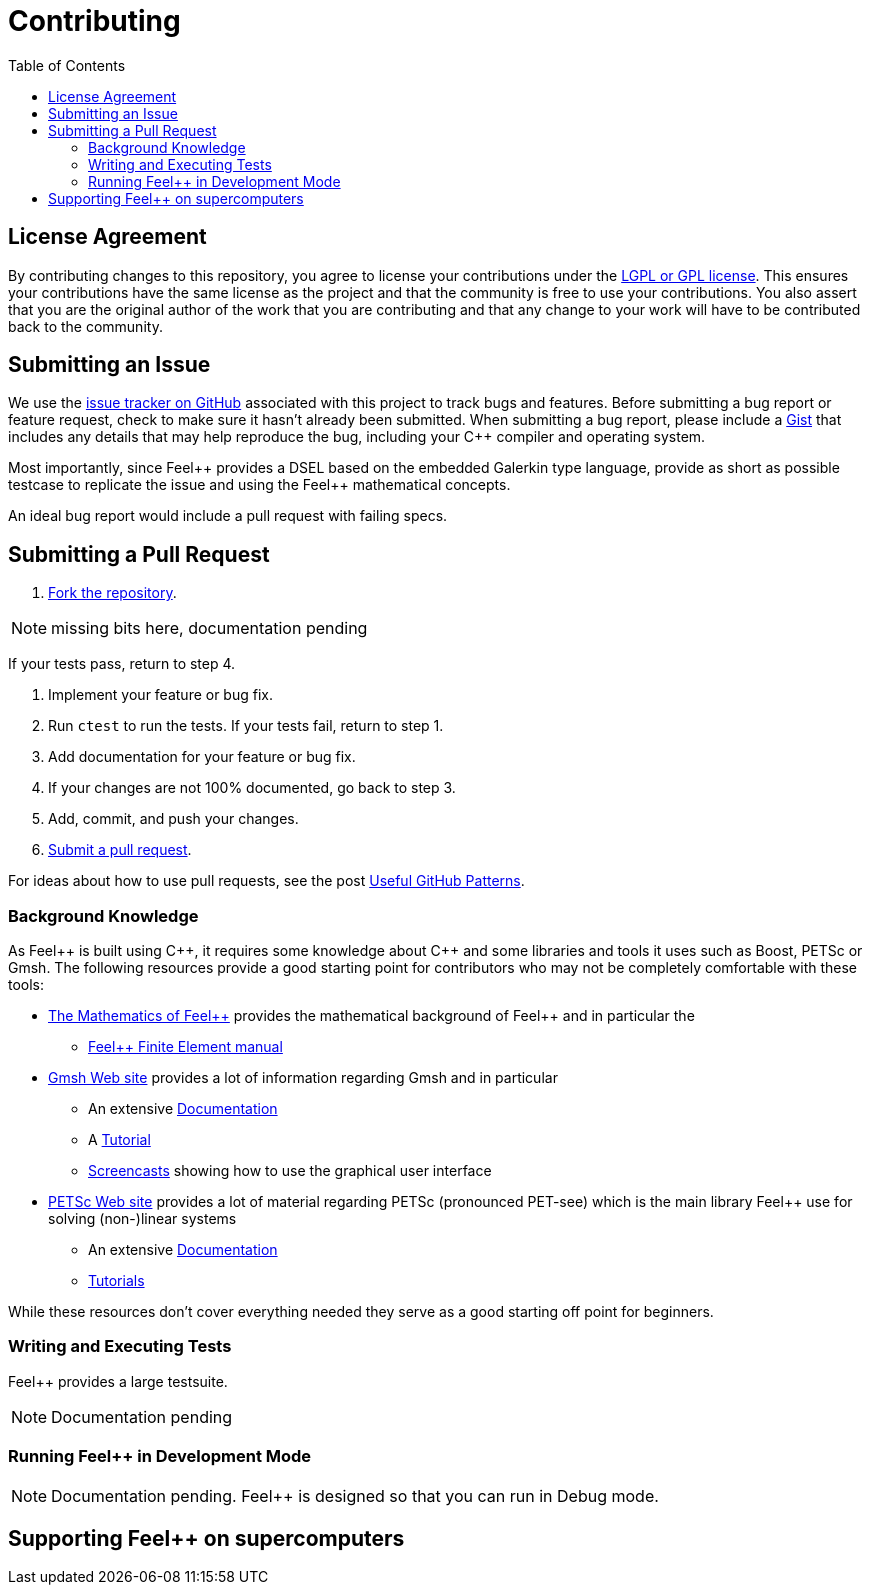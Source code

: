 = Contributing
// settings:
:idprefix:
:idseparator: -
:source-language: cpp
:language: {source-language}
:toc: left
ifdef::env-github,env-browser[:outfilesuffix: .adoc]
ifndef::env-github[:icons: font]
ifdef::env-github[]
:status:
:outfilesuffix: .adoc
:caution-caption: :fire:
:important-caption: :exclamation:
:note-caption: :paperclip:
:tip-caption: :bulb:
:warning-caption: :warning:
endif::[]
// URIs:
:uri-repo: https://github.com/feelpp/feelpp
:uri-help-base: https://help.github.com/articles
:uri-issues: {uri-repo}/issues
:uri-fork-help: {uri-help-base}/fork-a-repo
:uri-branch-help: {uri-fork-help}#create-branches
:uri-pr-help: {uri-help-base}/using-pull-requests
:uri-gist: https://gist.github.com
//
:feelpp: Feel++
:cpp: C++

== License Agreement

By contributing changes to this repository, you agree to license your contributions under the <<LICENSE#,LGPL or GPL license>>.
This ensures your contributions have the same license as the project and that the community is free to use your contributions.
You also assert that you are the original author of the work that you are contributing and that any change to your work will have to be contributed back to the community.

== Submitting an Issue

We use the {uri-issues}[issue tracker on GitHub] associated with this project to track bugs and features.
Before submitting a bug report or feature request, check to make sure it hasn't already been submitted.
When submitting a bug report, please include a {uri-gist}[Gist] that includes any details that may help reproduce the bug, including your {cpp} compiler and operating system.

Most importantly, since {feelpp} provides a DSEL based on the embedded Galerkin type language,  provide as short as possible testcase to replicate the issue and using the {feelpp} mathematical concepts.

An ideal bug report would include a pull request with failing specs.

== Submitting a Pull Request

. {uri-fork-help}[Fork the repository].

NOTE: missing bits here, documentation pending

If your tests pass, return to step 4.

. Implement your feature or bug fix.
. Run `ctest` to run the tests.
If your tests fail, return to step 1.
. Add documentation for your feature or bug fix.
. If your changes are not 100% documented, go back to step 3.
. Add, commit, and push your changes.
. {uri-pr-help}[Submit a pull request].

For ideas about how to use pull requests, see the post http://blog.quickpeople.co.uk/2013/07/10/useful-github-patterns[Useful GitHub Patterns].

=== Background Knowledge

As {Feelpp} is built using {cpp}, it requires some knowledge about {cpp} and some libraries and tools it uses such as Boost, PETSc or Gmsh.
The following resources provide a good starting point for contributors who may not be completely comfortable with these tools:

* link:http://book.feelpp.org/math[The Mathematics of {feelpp}] provides the mathematical background of {feelpp} and in particular the
** link:http://book.feelpp.org/math/fem[{feelpp} Finite Element manual]
* link:http://gmsh.info[Gmsh Web site] provides a lot of information regarding Gmsh and in particular
** An extensive link:http://gmsh.info/doc/texinfo/gmsh.html[Documentation]
** A link:http://gmsh.info/doc/texinfo/gmsh.html#Tutorial[Tutorial]
** link:http://gmsh.info/screencasts/[Screencasts] showing how to use the graphical user interface
* link:https://www.mcs.anl.gov/petsc/[PETSc Web site] provides a lot of material regarding PETSc (pronounced PET-see) which is the main library {feelpp} use for solving (non-)linear systems
** An extensive link:https://www.mcs.anl.gov/petsc/documentation/index.html[Documentation]
** link:https://www.mcs.anl.gov/petsc/documentation/tutorials/index.html[Tutorials]


While these resources don't cover everything needed they serve as a good starting off point for beginners.

=== Writing and Executing Tests

{feelpp} provides a large testsuite.

NOTE: Documentation pending

=== Running {feelpp} in Development Mode

NOTE: Documentation pending.
{feelpp} is designed so that you can run in Debug mode.


== Supporting {feelpp} on supercomputers
